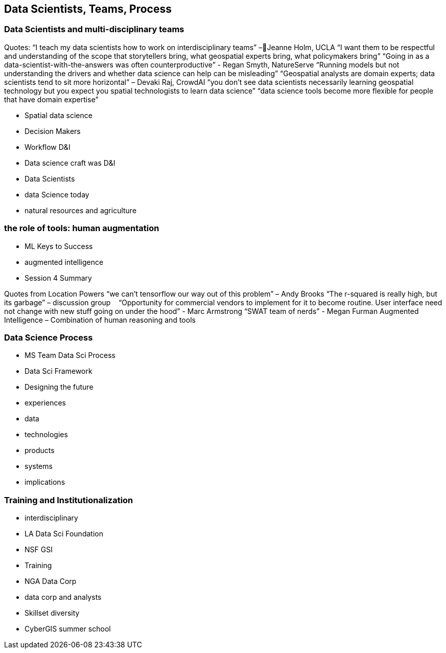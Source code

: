 
== Data Scientists, Teams, Process

=== Data Scientists and multi-disciplinary teams

Quotes:
“I teach my data scientists how to work on interdisciplinary teams” –Jeanne Holm,  UCLA
“I want them to be respectful and understanding of the scope that storytellers bring, what geospatial experts bring, what policymakers bring”
“Going in as a data-scientist-with-the-answers was often counterproductive” -  Regan Smyth, NatureServe
“Running models but not understanding the drivers and whether data science can help can be misleading”
“Geospatial analysts are domain experts; data scientists tend to sit more horizontal” – Devaki Raj, CrowdAI
“you don't see data scientists necessarily learning geospatial technology but you expect you spatial technologists to learn data science”
“data science tools become more flexible for people that have domain expertise”


	* Spatial data science
	* Decision Makers
	* Workflow D&I
	* Data science craft was D&I
	* Data Scientists
	* data Science today
	* natural resources and agriculture


=== the role of tools: human augmentation

	* ML Keys to Success
	* augmented intelligence
		* Session 4 Summary

Quotes from Location Powers
“we can't tensorflow our way out of this problem” – Andy Brooks
“The r-squared is really high, but its garbage” – discussion group   
“Opportunity for commercial vendors to implement for it to become routine.  User interface need not change with new stuff going on under the hood” - Marc Armstrong
“SWAT team of nerds” - Megan Furman
Augmented Intelligence – Combination of human reasoning and tools

=== Data Science Process

	* MS Team Data Sci Process
	* Data Sci Framework
	* Designing the future
	* experiences
	* data
	* technologies
	* products
	* systems
	* implications

=== Training and Institutionalization

	* interdisciplinary
	* LA Data Sci Foundation
	* NSF GSI
	* Training
	* NGA Data Corp
	* data corp and analysts
	* Skillset diversity
	* CyberGIS summer school
